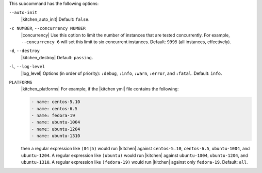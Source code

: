 .. The contents of this file are included in multiple topics.
.. This file describes a command or a sub-command for test-kitchen.
.. This file should not be changed in a way that hinders its ability to appear in multiple documentation sets. 


This subcommand has the following options:

``--auto-init``
   |kitchen_auto_init| Default: ``false``.

``-c NUMBER``, ``--concurrency NUMBER``
   |concurrency| Use this option to limit the number of instances that are tested concurrently. For example, ``--concurrency 6`` will set this limit to six concurrent instances. Default: ``9999`` (all instances, effectively).

``-d``, ``--destroy``
   |kitchen_destroy| Default: ``passing``.

``-l``, ``--log-level``
   |log_level| Options (in order of priority): ``:debug``, ``:info``, ``:warn``, ``:error``, and ``:fatal``. Default: ``info``.

``PLATFORMS``
   |kitchen_platforms| For example, if the |kitchen yml| file contains the following:

   .. code-block:: javascript
   
       - name: centos-5.10
       - name: centos-6.5
       - name: fedora-19
       - name: ubuntu-1004
       - name: ubuntu-1204
       - name: ubuntu-1310
   
   then a regular expression like ``(04|5)`` would run |kitchen| against ``centos-5.10``, ``centos-6.5``, ``ubuntu-1004``, and ``ubuntu-1204``. A regular expression like ``(ubuntu)`` would run |kitchen| against ``ubuntu-1004``, ``ubuntu-1204``, and ``ubuntu-1310``. A regular expression like ``(fedora-19)`` would run |kitchen| against only ``fedora-19``. Default: ``all``.